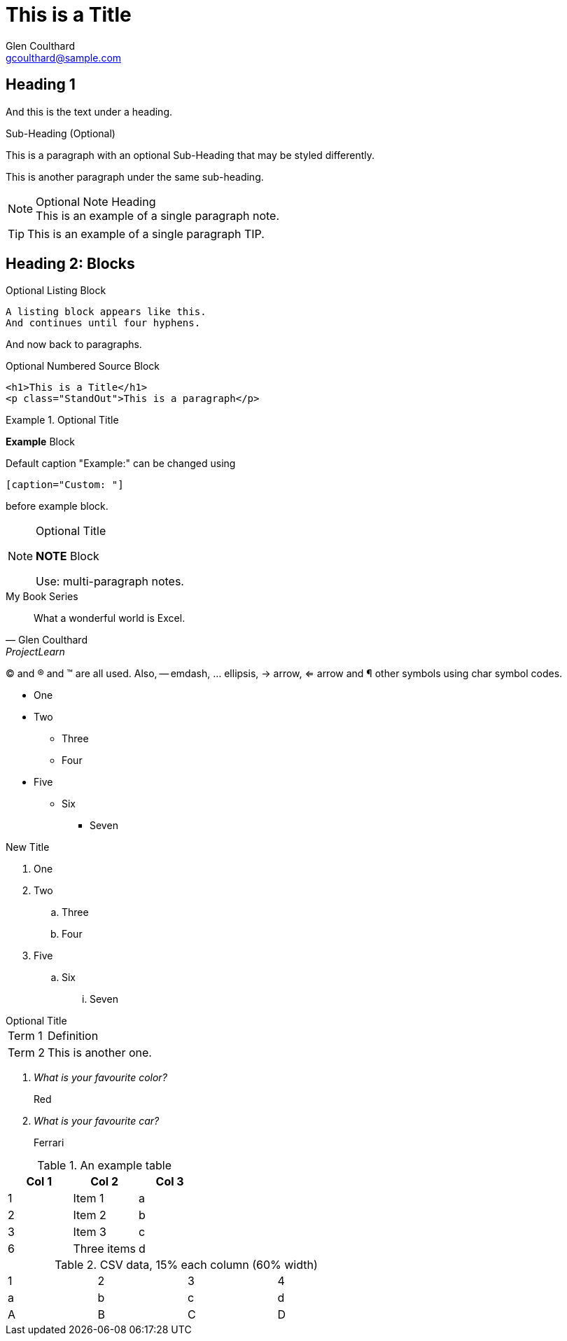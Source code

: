 = This is a Title
Glen Coulthard <gcoulthard@sample.com>
:icons: font
:icon-set: far
:source-highlighter: rouge
:experimental:

== Heading 1
And this is the text under a heading.

.Sub-Heading (Optional)
This is a paragraph with an optional Sub-Heading that may be styled differently.

This is another paragraph under the same sub-heading.

.Optional Note Heading
[NOTE]
This is an example of a single paragraph note.

TIP: This is an example of a single paragraph TIP.

== Heading 2: Blocks

.Optional Listing Block
----
A listing block appears like this.
And continues until four hyphens.
----

And now back to paragraphs.

.Optional Numbered Source Block
[source,html,numbered]
----
<h1>This is a Title</h1>
<p class="StandOut">This is a paragraph</p>
----

.Optional Title
====
*Example* Block

Default caption "Example:"
can be changed using

 [caption="Custom: "]

before example block.
====

.Optional Title
[NOTE]
====
*NOTE* Block

Use: multi-paragraph notes.
====

.My Book Series
[quote,Glen Coulthard,ProjectLearn]
What a wonderful world is Excel.

(C) and (R) and (TM) are all used. Also, -- emdash, ... ellipsis, -> arrow, <= arrow and &#182; other symbols using char symbol codes.

* One
* Two
  - Three
  - Four
* Five
  - Six
    ** Seven

.New Title
. One
. Two
  .. Three
  .. Four
. Five
  .. Six
  ... Seven

.Optional Title
[horizontal]
Term 1:: Definition
Term 2::
This is another one.

[qanda]
What is your favourite color?::
Red
What is your favourite car?::
Ferrari

.An example table
[options="header,footer"]
|===
|Col 1|Col 2      |Col 3
|1    |Item 1     |a
|2    |Item 2     |b
|3    |Item 3     |c
|6    |Three items|d
|===

.CSV data, 15% each column (60% width)
[format="csv",width="60%",cols="4"]
[frame="topbot",grid="none"]
|===
1,2,3,4
a,b,c,d
A,B,C,D
|===

